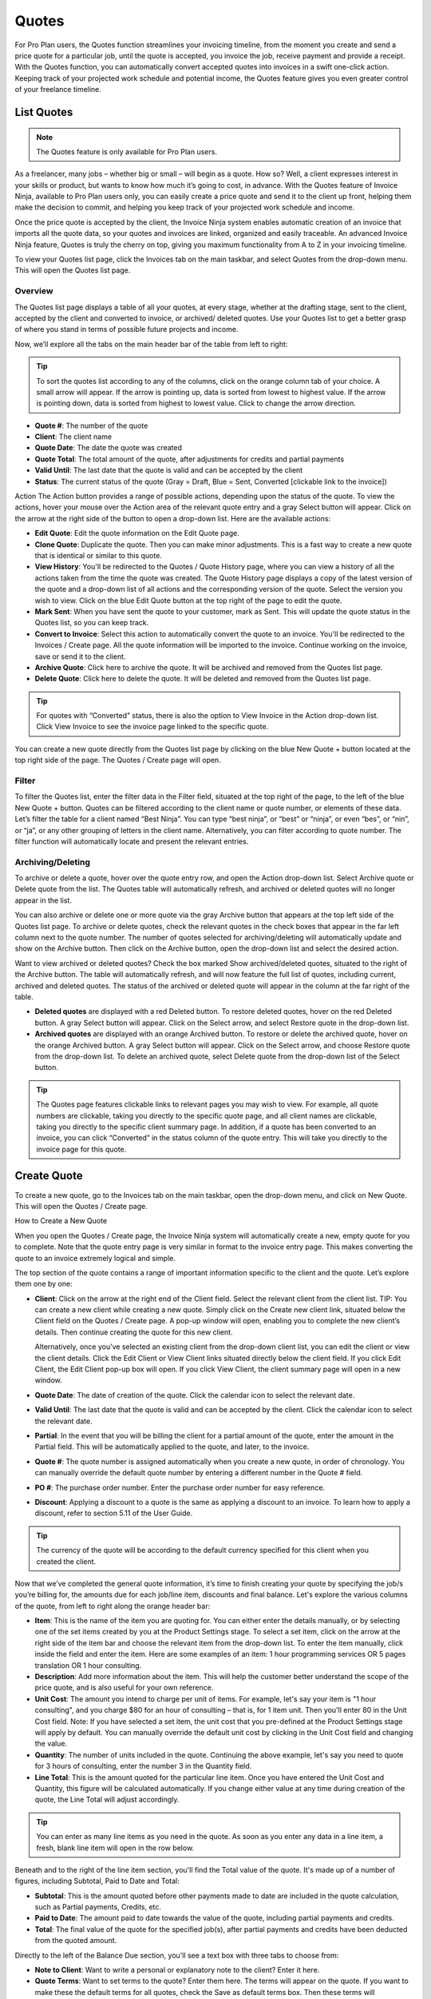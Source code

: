 Quotes
======

For Pro Plan users, the Quotes function streamlines your invoicing timeline, from the moment you create and send a price quote for a particular job, until the quote is accepted, you invoice the job, receive payment and provide a receipt. With the Quotes function, you can automatically convert accepted quotes into invoices in a swift one-click action. Keeping track of your projected work schedule and potential income, the Quotes feature gives you even greater control of your freelance timeline.

List Quotes
"""""""""""

.. Note:: The Quotes feature is only available for Pro Plan users.

As a freelancer, many jobs – whether big or small – will begin as a quote. How so? Well, a client expresses interest in your skills or product, but wants to know how much it’s going to cost, in advance. With the Quotes feature of Invoice Ninja, available to Pro Plan users only, you can easily create a price quote and send it to the client up front, helping them make the decision to commit, and helping you keep track of your projected work schedule and income.

Once the price quote is accepted by the client, the Invoice Ninja system enables automatic creation of an invoice that imports all the quote data, so your quotes and invoices are linked, organized and easily traceable. An advanced Invoice Ninja feature, Quotes is truly the cherry on top, giving you maximum functionality from A to Z in your invoicing timeline.

To view your Quotes list page, click the Invoices tab on the main taskbar, and select Quotes from the drop-down menu. This will open the Quotes list page.

Overview
^^^^^^^^

The Quotes list page displays a table of all your quotes, at every stage, whether at the drafting stage, sent to the client, accepted by the client and converted to invoice, or archived/ deleted quotes. Use your Quotes list to get a better grasp of where you stand in terms of possible future projects and income.

Now, we’ll explore all the tabs on the main header bar of the table from left to right:


.. TIP:: To sort the quotes list according to any of the columns, click on the orange column tab of your choice. A small arrow will appear. If the arrow is pointing up, data is sorted from lowest to highest value. If the arrow is pointing down, data is sorted from highest to lowest value. Click to change the arrow direction.

- **Quote #**: The number of the quote
- **Client**: The client name
- **Quote Date**: The date the quote was created
- **Quote Total**: The total amount of the quote, after adjustments for credits and partial payments
- **Valid Until**: The last date that the quote is valid and can be accepted by the client
- **Status**: The current status of the quote (Gray = Draft, Blue = Sent, Converted [clickable link to the invoice])

Action The Action button provides a range of possible actions, depending upon the status of the quote. To view the actions, hover your mouse over the Action area of the relevant quote entry and a gray Select button will appear. Click on the arrow at the right side of the button to open a drop-down list. Here are the available actions:

- **Edit Quote**: Edit the quote information on the Edit Quote page.
- **Clone Quote**: Duplicate the quote. Then you can make minor adjustments. This is a fast way to create a new quote that is identical or similar to this quote.
- **View History**: You'll be redirected to the Quotes / Quote History page, where you can view a history of all the actions taken from the time the quote was created. The Quote History page displays a copy of the latest version of the quote and a drop-down list of all actions and the corresponding version of the quote. Select the version you wish to view. Click on the blue Edit Quote button at the top right of the page to edit the quote.
- **Mark Sent**: When you have sent the quote to your customer, mark as Sent. This will update the quote status in the Quotes list, so you can keep track.
- **Convert to Invoice**: Select this action to automatically convert the quote to an invoice. You'll be redirected to the Invoices / Create page. All the quote information will be imported to the invoice. Continue working on the invoice, save or send it to the client.
- **Archive Quote**: Click here to archive the quote. It will be archived and removed from the Quotes list page.
- **Delete Quote**: Click here to delete the quote. It will be deleted and removed from the Quotes list page.

.. TIP:: For quotes with “Converted” status, there is also the option to View Invoice in the Action drop-down list. Click View Invoice to see the invoice page linked to the specific quote.

You can create a new quote directly from the Quotes list page by clicking on the blue New Quote + button located at the top right side of the page. The Quotes / Create page will open.

Filter
^^^^^^

To filter the Quotes list, enter the filter data in the Filter field, situated at the top right of the page, to the left of the blue New Quote + button. Quotes can be filtered according to the client name or quote number, or elements of these data. Let’s filter the table for a client named “Best Ninja”. You can type “best ninja”, or “best” or “ninja”, or even “bes”, or “nin”, or “ja”, or any other grouping of letters in the client name. Alternatively, you can filter according to quote number. The filter function will automatically locate and present the relevant entries.

Archiving/Deleting
^^^^^^^^^^^^^^^^^^

To archive or delete a quote, hover over the quote entry row, and open the Action drop-down list. Select Archive quote or Delete quote from the list. The Quotes table will automatically refresh, and archived or deleted quotes will no longer appear in the list.

You can also archive or delete one or more quote via the gray Archive button that appears at the top left side of the Quotes list page. To archive or delete quotes, check the relevant quotes in the check boxes that appear in the far left column next to the quote number. The number of quotes selected for archiving/deleting will automatically update and show on the Archive button. Then click on the Archive button, open the drop-down list and select the desired action.

Want to view archived or deleted quotes? Check the box marked Show archived/deleted quotes, situated to the right of the Archive button. The table will automatically refresh, and will now feature the full list of quotes, including current, archived and deleted quotes. The status of the archived or deleted quote will appear in the column at the far right of the table.

- **Deleted quotes** are displayed with a red Deleted button. To restore deleted quotes, hover on the red Deleted button. A gray Select button will appear. Click on the Select arrow, and select Restore quote in the drop-down list.
- **Archived quotes** are displayed with an orange Archived button. To restore or delete the archived quote, hover on the orange Archived button. A gray Select button will appear. Click on the Select arrow, and choose Restore quote from the drop-down list. To delete an archived quote, select Delete quote from the drop-down list of the Select button.

.. TIP:: The Quotes page features clickable links to relevant pages you may wish to view. For example, all quote numbers are clickable, taking you directly to the specific quote page, and all client names are clickable, taking you directly to the specific client summary page. In addition, if a quote has been converted to an invoice, you can click “Converted” in the status column of the quote entry. This will take you directly to the invoice page for this quote.

Create Quote
""""""""""""

To create a new quote, go to the Invoices tab on the main taskbar, open the drop-down menu, and click on New Quote. This will open the Quotes / Create page.

How to Create a New Quote

When you open the Quotes / Create page, the Invoice Ninja system will automatically create a new, empty quote for you to complete. Note that the quote entry page is very similar in format to the invoice entry page. This makes converting the quote to an invoice extremely logical and simple.

The top section of the quote contains a range of important information specific to the client and the quote. Let’s explore them one by one:

- **Client**: Click on the arrow at the right end of the Client field. Select the relevant client from the client list. TIP: You can create a new client while creating a new quote. Simply click on the Create new client link, situated below the Client field on the Quotes / Create page. A pop-up window will open, enabling you to complete the new client’s details. Then continue creating the quote for this new client.

  Alternatively, once you’ve selected an existing client from the drop-down client list, you can edit the client or view the client details. Click the Edit Client or View Client links situated directly below the client field. If you click Edit Client, the Edit Client pop-up box will open. If you click View Client, the client summary page will open in a new window.

- **Quote Date**: The date of creation of the quote. Click the calendar icon to select the relevant date.
- **Valid Until**: The last date that the quote is valid and can be accepted by the client. Click the calendar icon to select the relevant date.
- **Partial**: In the event that you will be billing the client for a partial amount of the quote, enter the amount in the Partial field. This will be automatically applied to the quote, and later, to the invoice.
- **Quote #**: The quote number is assigned automatically when you create a new quote, in order of chronology. You can manually override the default quote number by entering a different number in the Quote # field.
- **PO #**: The purchase order number. Enter the purchase order number for easy reference.
- **Discount**: Applying a discount to a quote is the same as applying a discount to an invoice. To learn how to apply a discount, refer to section 5.11 of the User Guide.

.. TIP:: The currency of the quote will be according to the default currency specified for this client when you created the client.

Now that we’ve completed the general quote information, it’s time to finish creating your quote by specifying the job/s you’re billing for, the amounts due for each job/line item, discounts and final balance. Let's explore the various columns of the quote, from left to right along the orange header bar:

- **Item**: This is the name of the item you are quoting for. You can either enter the details manually, or by selecting one of the set items created by you at the Product Settings stage. To select a set item, click on the arrow at the right side of the item bar and choose the relevant item from the drop-down list. To enter the item manually, click inside the field and enter the item. Here are some examples of an item: 1 hour programming services OR 5 pages translation OR 1 hour consulting.
- **Description**: Add more information about the item. This will help the customer better understand the scope of the price quote, and is also useful for your own reference.
- **Unit Cost**: The amount you intend to charge per unit of items. For example, let's say your item is "1 hour consulting", and you charge $80 for an hour of consulting – that is, for 1 item unit. Then you'll enter 80 in the Unit Cost field. Note: If you have selected a set item, the unit cost that you pre-defined at the Product Settings stage will apply by default. You can manually override the default unit cost by clicking in the Unit Cost field and changing the value.
- **Quantity**: The number of units included in the quote. Continuing the above example, let's say you need to quote for 3 hours of consulting, enter the number 3 in the Quantity field.
- **Line Total**: This is the amount quoted for the particular line item. Once you have entered the Unit Cost and Quantity, this figure will be calculated automatically. If you change either value at any time during creation of the quote, the Line Total will adjust accordingly.

.. TIP:: You can enter as many line items as you need in the quote. As soon as you enter any data in a line item, a fresh, blank line item will open in the row below.

Beneath and to the right of the line item section, you'll find the Total value of the quote. It's made up of a number of figures, including Subtotal, Paid to Date and Total:

- **Subtotal**: This is the amount quoted before other payments made to date are included in the quote calculation, such as Partial payments, Credits, etc.
- **Paid to Date**: The amount paid to date towards the value of the quote, including partial payments and credits.
- **Total**: The final value of the quote for the specified job(s), after partial payments and credits have been deducted from the quoted amount.

Directly to the left of the Balance Due section, you'll see a text box with three tabs to choose from:

- **Note to Client**: Want to write a personal or explanatory note to the client? Enter it here.
- **Quote Terms**: Want to set terms to the quote? Enter them here. The terms will appear on the quote. If you want to make these the default terms for all quotes, check the Save as default terms box. Then these terms will automatically appear on each quote you create. Need to change the default terms? Click Reset Terms, and the text box will clear. You can enter new terms or leave blank.
- **Quote Footer**: Want to enter information to appear as a footer on the quote? Enter it here. The text will appear at the bottom of the quote. If you want to make this the default footer for all quotes, check the Save as default footer box. Then this footer will automatically appear on each quote you create. Need to change the default footer? Click Reset footer, and the text box will clear. You can enter a new footer or leave blank.

Below the quote data fields, you'll see a row of colorful buttons, giving you a range of options:

- **Blue button – Download PDF**: Download the quote as a PDF file. You can then print or save to your PC or mobile device.
- **Green button – Save Quote**: Save the last version of the quote. The data is saved in your Invoice Ninja account. You can return to the quote at any   time to continue working on it.
- **Orange button – Email Quote**: Email the quote directly via the Invoice Ninja system to the email address specified for the client.
- **Gray button – More Actions**:

Click on More Actions to open the following action list:

- **Clone Quote**: Duplicate the current quote. Then you can make minor adjustments. This is a fast way to create a new quote that is identical or similar to a previous quote.
- **View History**: You'll be redirected to the Quotes / Quote History page, where you can view a history of all the actions taken from the time the quote was created. The Quote History page displays a copy of the latest version of the quote and a drop-down list of all actions and the corresponding version of the quote. Select the version you wish to view. Click on the blue Edit Quote button at the top right of the page to go back to the quote page.
- **Mark Sent**: When you have sent the quote to your customer, mark as Sent. This will update the quote status in the Quotes list, so you can keep track.
- **Convert to Invoice**: Select this action to automatically convert the quote to an invoice. You'll be redirected to the Invoices / Create page. All the quote information will be imported to the invoice. Continue working on the invoice, save or send it to the client.
- **Archive Quote**: Want to archive the quote? Click here. The quote will be archived and removed from the Quotes list page.
- **Delete Quote**: Want to delete the quote? Click here. The quote will be deleted and removed from the Quotes list page.

.. TIP:: At the left of these colorful buttons, you'll see a field with an arrow that opens a drop-down menu. This field provides you with template options for the quote design. Click on the arrow to select the desired template. When selected, the quote preview will change to reflect the new template.
